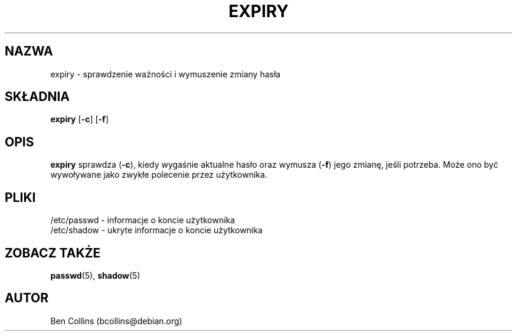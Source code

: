 .\"$Id: expiry.1,v 1.1 2001/11/13 23:36:32 ankry Exp $
.\" Copyright 1990 - 1994 Julianne Frances Haugh
.\" All rights reserved.
.\" Modified for expiry by Ben Collins <bcollins@debian.org, 1999
.\"
.\" Redistribution and use in source and binary forms, with or without
.\" modification, are permitted provided that the following conditions
.\" are met:
.\" 1. Redistributions of source code must retain the above copyright
.\"    notice, this list of conditions and the following disclaimer.
.\" 2. Redistributions in binary form must reproduce the above copyright
.\"    notice, this list of conditions and the following disclaimer in the
.\"    documentation and/or other materials provided with the distribution.
.\" 3. Neither the name of Julianne F. Haugh nor the names of its contributors
.\"    may be used to endorse or promote products derived from this software
.\"    without specific prior written permission.
.\"
.\" THIS SOFTWARE IS PROVIDED BY JULIE HAUGH AND CONTRIBUTORS ``AS IS'' AND
.\" ANY EXPRESS OR IMPLIED WARRANTIES, INCLUDING, BUT NOT LIMITED TO, THE
.\" IMPLIED WARRANTIES OF MERCHANTABILITY AND FITNESS FOR A PARTICULAR PURPOSE
.\" ARE DISCLAIMED.  IN NO EVENT SHALL JULIE HAUGH OR CONTRIBUTORS BE LIABLE
.\" FOR ANY DIRECT, INDIRECT, INCIDENTAL, SPECIAL, EXEMPLARY, OR CONSEQUENTIAL
.\" DAMAGES (INCLUDING, BUT NOT LIMITED TO, PROCUREMENT OF SUBSTITUTE GOODS
.\" OR SERVICES; LOSS OF USE, DATA, OR PROFITS; OR BUSINESS INTERRUPTION)
.\" HOWEVER CAUSED AND ON ANY THEORY OF LIABILITY, WHETHER IN CONTRACT, STRICT
.\" LIABILITY, OR TORT (INCLUDING NEGLIGENCE OR OTHERWISE) ARISING IN ANY WAY
.\" OUT OF THE USE OF THIS SOFTWARE, EVEN IF ADVISED OF THE POSSIBILITY OF
.\" SUCH DAMAGE.
.\"
.TH EXPIRY 1
.SH NAZWA
expiry \- sprawdzenie ważności i wymuszenie zmiany hasła
.SH SKŁADNIA
.TP 6
\fBexpiry\fR [\fB-c\fR] [\fB-f\fR]
.SH OPIS
\fBexpiry\fR sprawdza (\fB-c\fR), kiedy wygaśnie aktualne hasło oraz wymusza
(\fB-f\fR) jego zmianę, jeśli potrzeba. Może ono być wywoływane jako zwykłe
polecenie przez użytkownika.
.SH PLIKI
/etc/passwd \- informacje o koncie użytkownika
.br
/etc/shadow \- ukryte informacje o koncie użytkownika
.SH "ZOBACZ TAKŻE"
.BR passwd (5),
.BR shadow (5)
.SH AUTOR
Ben Collins (bcollins@debian.org)
